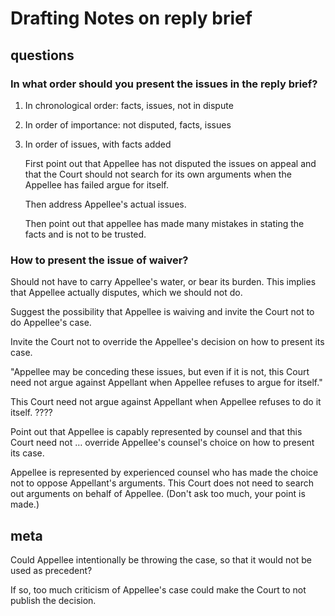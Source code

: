 * Drafting Notes on reply brief
** questions
*** In what order should you present the issues in the reply brief?
**** In chronological order: facts, issues, not in dispute

**** In order of importance: not disputed, facts, issues

**** In order of issues, with facts added
First point out that Appellee has not disputed the issues on appeal and that the Court should not search for its own arguments when the Appellee has failed argue for itself.

Then address Appellee's actual issues.

Then point out that appellee has made many mistakes in stating the facts and is not to be trusted.

*** How to present the issue of waiver?

Should not have to carry Appellee's water, or bear its burden. This implies that Appellee actually disputes, which we should not do.

Suggest the possibility that Appellee is waiving and invite the Court not to do Appellee's case. 

Invite the Court not to override the Appellee's decision on how to present its case.

"Appellee may be conceding these issues, but even if it is not, this Court need not argue against Appellant when Appellee refuses to argue for itself."

This Court need not argue against Appellant when Appellee refuses to do it itself. ????

Point out that Appellee is capably represented by counsel and that this Court need not ... override Appellee's counsel's choice on how to present its case.

Appellee is represented by experienced counsel who has made the choice not to oppose Appellant's arguments. This Court does not need to search out arguments on behalf of Appellee. (Don't ask too much, your point is made.)

** meta
Could Appellee intentionally be throwing the case, so that it would not be used as precedent?

If so, too much criticism of Appellee's case could make the Court to not publish the decision.




